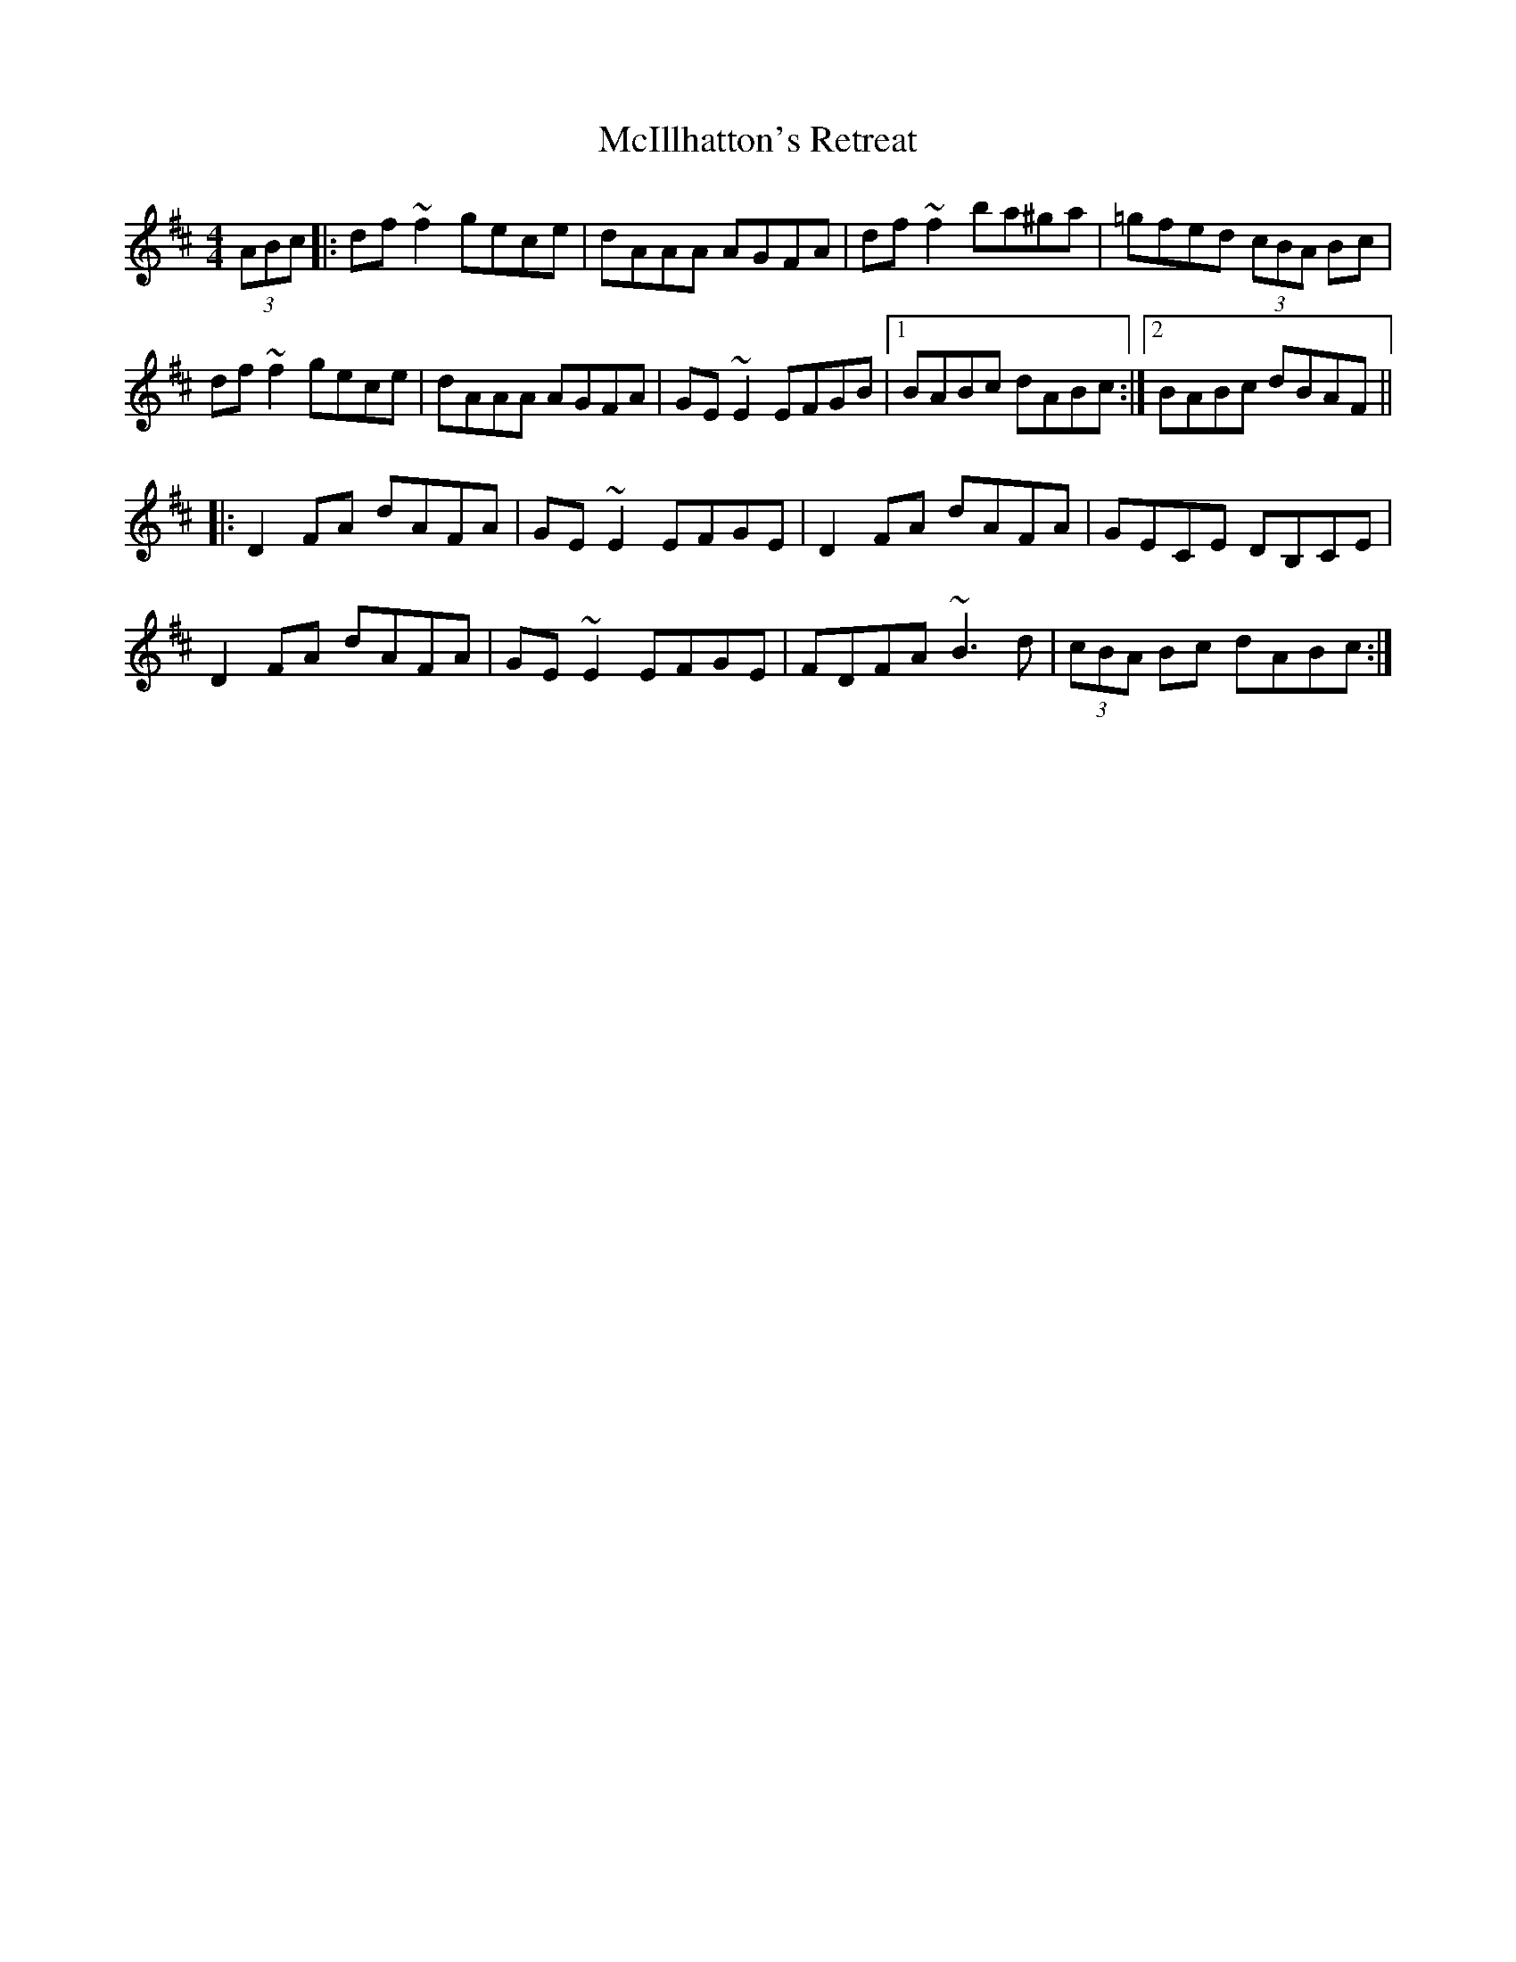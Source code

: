 X: 26146
T: McIllhatton's Retreat
R: reel
M: 4/4
K: Dmajor
(3ABc|:df~f2 gece|dAAA AGFA|df~f2 ba^ga|=gfed (3cBA Bc|
df~f2 gece|dAAA AGFA|GE~E2 EFGB|1 BABc dABc:|2 BABc dBAF||
|:D2FA dAFA|GE~E2 EFGE|D2FA dAFA|GECE DB,CE|
D2FA dAFA|GE~E2 EFGE|FDFA ~B3d|(3cBA Bc dABc:|

